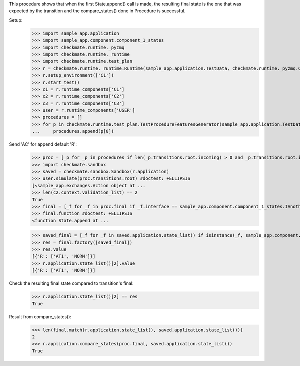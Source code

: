This procedure shows that when the first State.append() call is made,
the resulting final state is the one that was expected by the transition
and the compare_states() done in Procedure is successful.

Setup:
    >>> import sample_app.application
    >>> import sample_app.component.component_1_states
    >>> import checkmate.runtime._pyzmq
    >>> import checkmate.runtime._runtime
    >>> import checkmate.runtime.test_plan
    >>> r = checkmate.runtime._runtime.Runtime(sample_app.application.TestData, checkmate.runtime._pyzmq.Communication, threaded=True)
    >>> r.setup_environment(['C1'])
    >>> r.start_test()
    >>> c1 = r.runtime_components['C1']
    >>> c2 = r.runtime_components['C2']
    >>> c3 = r.runtime_components['C3']
    >>> user = r.runtime_components['USER']
    >>> procedures = []
    >>> for p in checkmate.runtime.test_plan.TestProcedureFeaturesGenerator(sample_app.application.TestData):
    ...     procedures.append(p[0])


Send 'AC' for append default 'R':
    >>> proc = [_p for _p in procedures if len(_p.transitions.root.incoming) > 0 and _p.transitions.root.incoming[0].code == 'PBAC'][0]
    >>> import checkmate.sandbox
    >>> saved = checkmate.sandbox.Sandbox(r.application)
    >>> user.simulate(proc.transitions.root) #doctest: +ELLIPSIS
    [<sample_app.exchanges.Action object at ...
    >>> len(c2.context.validation_list) == 2
    True
    >>> final = [_f for _f in proc.final if _f.interface == sample_app.component.component_1_states.IAnotherState][0]
    >>> final.function #doctest: +ELLIPSIS
    <function State.append at ...

    >>> saved_final = [_f for _f in saved.application.state_list() if isinstance(_f, sample_app.component.component_1_states.AnotherState)][0]
    >>> res = final.factory([saved_final])
    >>> res.value
    [{'R': ['AT1', 'NORM']}]
    >>> r.application.state_list()[2].value
    [{'R': ['AT1', 'NORM']}]

Check the resulting final state compared to transition's final:
    >>> r.application.state_list()[2] == res
    True

Result from compare_states():
    >>> len(final.match(r.application.state_list(), saved.application.state_list()))
    2
    >>> r.application.compare_states(proc.final, saved.application.state_list())
    True


